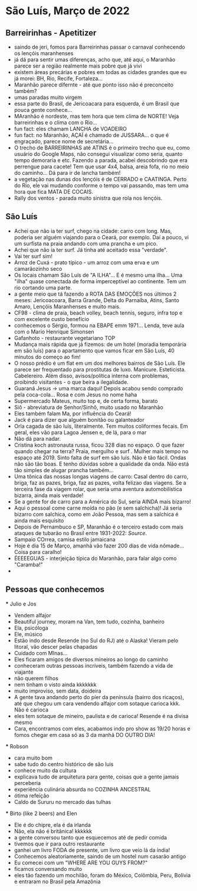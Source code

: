 * São Luís, Março de 2022

** Barreirinhas - Apetitizer
   + saindo de jeri, fomos para Barreirinhas passar o carnaval conhecendo os lençóis maranhenses
   + já dá para sentir umas diferenças, acho que, até aqui, o Maranhão
     parece ser a região realmente mais pobre que já vivi
   + existem áreas precárias e pobres em todas as cidades grandes que
     eu já morei: BH, Rio, Recife, Fortaleza...
   + Maranhão parece difernte - até que ponto isso não é preconceito também?
   + umas paradas muito virgem
   + essa parte do Brasil, de Jericoacara para esquerda, é um Brasil
     que pouca gente conhece...
   + MAranhão é nordeste, mas tem hora que tem clima de NORTE! Veja
     barreirinhas e o clima com o Rio...
   + fun fact: eles chamam LANCHA de VOADEIRO
   + fun fact: no Maranhão, AÇAÍ é chamado de JUSSARA... o que é
     engraçado, parece nome de secretária...
   + O trecho de BARREIRINHAS até ATINS é o primeiro trecho que eu,
     como usuário do Google Maps, não consegui visualizar como seria,
     quanto tempo demoraria e etc. Fazendo a parada, acabei
     descobrindo que era perrengue para cacete! Tem que usar 4x4,
     balsa, areia fofa, rio no meio do caminho... Dá para ir de lancha
     também!
   + a vegetação nas dunas dos lençóis é de CERRADO e CAATINGA. Perto
     do Rio, ele vai mudando conforme o tempo vai passando, mas tem
     uma hora que fica MATA DE COCAIS.
   + Rally dos ventos - parada muito sinistra que rola nos lençóis.
    
    
** São Luís
  + Achei que não ia ter surf, chego na cidade: carro com long. Mas,
    poderia ser alguém viajando para o Ceará, por exemplo. Daí a
    pouco, vi um surfista na praia andando com uma prancha e um pico.
  + Achei que não ia ter surf. Já tinha até aceitado essa "verdade".
  + Vai ter surf sim!
  + Arroz de Cuxá - prato típico - um arroz com uma erva e um
    camarãozinho seco
  + Os locais chamam São Luís de "A ILHA"... E é mesmo uma ilha... Uma
    "ilha" quase conectada de forma imperceptível ao continente. Tem
    um rio cortando uma parte.
  + a gente meio que tá fazendo a ROTA DAS EMOÇÕES nos últimos 2
    meses: Jericoacoara, Barra Grande, Delta do Parnaíba, Atins, Santo
    Amaro, Lençóis Maranhenses e muito mais.
  + CF98 - clima de praia, beach volley, beach tennis, seguro, infra
    top e com excelente custo benefício
  + conhecemos o Sérgio, formou na EBAPE emm 1971... Lenda, teve aula
    com o Mario Henrique Simonsen
  + Gafanhoto - restaurante vegetariano TOP
  + Mudança mais rápida que já fizemos: de um hotel (moradia
    temporária em são luís) para o apartamento que vamos ficar em São
    Luís, 40 minutos do começo ao fim!
  + O nosso prédio é um flat em um dos melhores bairros de São
    Luís. Ele parece ser frequentado para prostitutas de
    luxo. Manicure. Esteticista. Cabelereiro. Além disso,
    avisos/política interna com problemas, proibindo visitantes - o
    que beira a ilegalidade.
  + Guaraná Jesus -> uma marca daqui! Depois acabou sendo comprado
    pela coca-cola... Rosa e com Jesus no nome haha
  + Supermercado Mateus, muito top e, de certa forma, barato
  + Siô - abreviatura de Senhor/Sinhô, muito usado no Maranhão
  + Eles também falam Ma, por influência do Ceará!
  + Jack é para dizer que alguém bonitão ou galanteador
  + Orla cagada de são luís, literalmente. Tem muitos coliformes
    fecais. Em geral, eles vão para Lagoa Jensen e, de lá, para o mar
  + Não dá para nadar.
  + Cristina koch astronauta russa, ficou 328 dias no espaço. O que
    fazer quando chegar na terra? Praia, mergulho e surf . Mulher mais
    tempo no espaço até 2019. Sinto falta de surf em são luís. Não é
    tão fácil. Ondas não são tão boas. E tenho dúvidas sobre a
    qualidade da onda. Não está tão simples de alugar prancha
    também...
  + Uma tônica das nossas longas viagens de carro: Casal dentro do
    carro, briga, faz as pazes, briga, faz as pazes, volta felizao das
    viagens. Se a terceira fase da viagem rolar, que seria uma
    aventura automobilística bizarra, ainda mais verdade!
  + Se a gente for de carro para a América do Sul, seria AINDA mais
    bizarro!
  + Aqui o pessoal come carne moída no pão (e sem salchicha)! Já seria
    bizarro com salchica, como em João Pessoa, mas sem a salchica é
    ainda mais esquisito
  + Depois de Pernambuco e SP, Maranhão é o terceiro estado com mais
    ataques de tubarão no Brasil entre 1931-2022: [[    https://oglobo.globo.com/brasil/meio-ambiente/ataques-de-tubaroes-no-mundo-crescem-40-em-2021-apos-tres-anos-em-queda-brasil-3-com-mais-casos-25367018][Source]].
  + Sampaio COrrea, camisa estilo jamaicana
  + Hoje é dia 15 de Março, amanhã vão fazer 200 dias de vida
    nômade... Coisa para caralho!
  + ÉEEEEGUAS - interjeição típica do Maranhão, para falar algo como "Caramba!"
  + 

** Pessoas que conhecemos
  *** Julio e Jos
      + Vendem alfajor
      + Beautiful journey, moram na Van, tem tudo, cozinha, banheiro
      + Ela, psicóloga
      + Ele, músico
      + Estão indo desde Resende (no Sul do RJ) até o Alaska! Vieram
        pelo litoral, vão descer pelas chapadas
      + Cuidado com MInas...
      + Eles ficaram amigos de diversos mineiros ao longo do caminho
      + conheceram outras pessoas incríveis, também fazendo a vida de viajante
      + não querem filhos
      + nem tinham o visto ainda kkkkkkk
      + muito improviso, sem data, doideira
      + A gente tava andando perto do píer da península (bairro dos
        ricaços), até que chegou um cara vendendo alfajor com sotaque
        carioca kkk. Não é carioca
      + eles tem sotaque de mineiro, paulista e de carioca! Resende é
        na divisa mesmo
      + Cara, encontramos com eles, acabamos indo pro show as 19/20
        horas e fomos chegar em casa só as 3 da manhã DO OUTRO DIA!
  
        
   *** Robson
      + cara muito bom
      + sabe tudo do centro histórico de são luis
      + conhece muito da cultura
      + explicava tudo de arquitetura para gente, coisas que a gente
        jamais perceberia
      + experiência culinária absurda no COZINHA ANCESTRAL
      + ótima refeição
      + Caldo de Sururu no mercado das tulhas
      
   *** Birto (like 2 beers) and Elen
      + Ele é do chipre, ela é da irlanda
      + Não, ela não é britânica! kkkkkk
      + a gente conversou tanto que esquecemos até de pedir comida
      + tivemos que ir para outro restaurante
      + ganhei um livro FODA de presente, um livro que veio lá da índia!
      + Conhecemos aleatoriamente, saindo de um hostel num casarão antigo
      + Eu comecei com um "WHERE ARE YOU GUYS FROM?"
      + ficamos conversando muito
      + eles tão fazendo um mochilão, foram do México, Colômbia, Peru,
        Bolívia e entraram no Brasil pela Amazônia
